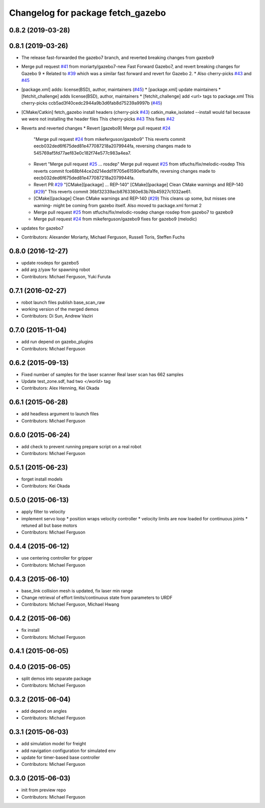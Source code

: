 ^^^^^^^^^^^^^^^^^^^^^^^^^^^^^^^^^^
Changelog for package fetch_gazebo
^^^^^^^^^^^^^^^^^^^^^^^^^^^^^^^^^^

0.8.2 (2019-03-28)
------------------

0.8.1 (2019-03-26)
------------------
* The release fast-forwarded the gazebo7 branch, and reverted breaking changes from gazebo9
* Merge pull request `#41 <https://github.com/fetchrobotics/fetch_gazebo/issues/41>`_ from moriarty/gazebo7-new
  Fast Forward Gazebo7, and revert breaking changes for Gazebo 9
  * Related to `#39 <https://github.com/fetchrobotics/fetch_gazebo/issues/39>`_ which was a similar fast forward and revert for Gazebo 2.
  * Also cherry-picks `#43 <https://github.com/fetchrobotics/fetch_gazebo/issues/43>`_ and `#45 <https://github.com/fetchrobotics/fetch_gazebo/issues/45>`_
* [package.xml] adds: license(BSD), author, maintainers (`#45 <https://github.com/fetchrobotics/fetch_gazebo/issues/45>`_)
  * [package.xml] update maintainers
  * [fetchit_challenge] adds license(BSD), author, maintainers
  * [fetchit_challenge] add <url> tags to package.xml
  This cherry-picks ccb5ad3f40cedc2944a9b3d6fab8d75239a9997b (`#45 <https://github.com/fetchrobotics/fetch_gazebo/issues/45>`_)
* [CMake/Catkin] fetch_gazebo install headers (cherry-pick `#43 <https://github.com/fetchrobotics/fetch_gazebo/issues/43>`_)
  catkin_make_isolated --install would fail because we were not installing the header files
  This cherry-picks `#43 <https://github.com/fetchrobotics/fetch_gazebo/issues/43>`_
  This fixes `#42 <https://github.com/fetchrobotics/fetch_gazebo/issues/42>`_
* Reverts and reverted changes
  * Revert [gazebo9] Merge pull request `#24 <https://github.com/fetchrobotics/fetch_gazebo/issues/24>`_
    "Merge pull request `#24 <https://github.com/fetchrobotics/fetch_gazebo/issues/24>`_ from mikeferguson/gazebo9"
    This reverts commit eecb032ded6f675ded81e477087218a2079944fa, reversing
    changes made to 545769af5fd77aef83e0c182f74e577c983a4ea7.
  * Revert "Merge pull request `#25 <https://github.com/fetchrobotics/fetch_gazebo/issues/25>`_ ... rosdep"
    Merge pull request `#25 <https://github.com/fetchrobotics/fetch_gazebo/issues/25>`_ from stfuchs/fix/melodic-rosdep
    This reverts commit fce68bf44ce2d214edd11f705e61590efbafa1fe, reversing
    changes made to eecb032ded6f675ded81e477087218a2079944fa.
  * Revert PR `#29 <https://github.com/fetchrobotics/fetch_gazebo/issues/29>`_ "[CMake][package] ... REP-140"
    [CMake][package] Clean CMake warnings and REP-140 (`#29 <https://github.com/fetchrobotics/fetch_gazebo/issues/29>`_)"
    This reverts commit 36bf32339acb8763360e63b76b45927c1032ae61.
  * [CMake][package] Clean CMake warnings and REP-140 (`#29 <https://github.com/fetchrobotics/fetch_gazebo/issues/29>`_)
    This cleans up some, but misses one warning- might be coming from gazebo
    itself.
    Also moved to package.xml format 2
  * Merge pull request `#25 <https://github.com/fetchrobotics/fetch_gazebo/issues/25>`_ from stfuchs/fix/melodic-rosdep
    change rosdep from gazebo7 to gazebo9
  * Merge pull request `#24 <https://github.com/fetchrobotics/fetch_gazebo/issues/24>`_ from mikeferguson/gazebo9
    fixes for gazebo9 (melodic)
* updates for gazebo7
* Contributors: Alexander Moriarty, Michael Ferguson, Russell Toris, Steffen Fuchs

0.8.0 (2016-12-27)
------------------
* update rosdeps for gazebo5
* add arg z/yaw for spawning robot
* Contributors: Michael Ferguson, Yuki Furuta

0.7.1 (2016-02-27)
------------------
* robot launch files publish base_scan_raw
* working version of the merged demos
* Contributors: Di Sun, Andrew Vaziri

0.7.0 (2015-11-04)
------------------
* add run depend on gazebo_plugins
* Contributors: Michael Ferguson

0.6.2 (2015-09-13)
------------------
* Fixed number of samples for the laser scanner
  Real laser scan has 662 samples
* Update test_zone.sdf, had two `</world>` tag
* Contributors: Alex Henning, Kei Okada

0.6.1 (2015-06-28)
------------------
* add headless argument to launch files
* Contributors: Michael Ferguson

0.6.0 (2015-06-24)
------------------
* add check to prevent running prepare script on a real robot
* Contributors: Michael Ferguson

0.5.1 (2015-06-23)
------------------
* forget install models
* Contributors: Kei Okada

0.5.0 (2015-06-13)
------------------
* apply filter to velocity
* implement servo loop
  * position wraps velocity controller
  * velocity limits are now loaded for continuous joints
  * retuned all but base motors
* Contributors: Michael Ferguson

0.4.4 (2015-06-12)
------------------
* use centering controller for gripper
* Contributors: Michael Ferguson

0.4.3 (2015-06-10)
------------------
* base_link collision mesh is updated, fix laser min range
* Change retrieval of effort limits/continuous state from parameters to URDF
* Contributors: Michael Ferguson, Michael Hwang

0.4.2 (2015-06-06)
------------------
* fix install
* Contributors: Michael Ferguson

0.4.1 (2015-06-05)
------------------

0.4.0 (2015-06-05)
------------------
* split demos into separate package
* Contributors: Michael Ferguson

0.3.2 (2015-06-04)
------------------
* add depend on angles
* Contributors: Michael Ferguson

0.3.1 (2015-06-03)
------------------
* add simulation model for freight
* add navigation configuration for simulated env
* update for timer-based base controller
* Contributors: Michael Ferguson

0.3.0 (2015-06-03)
------------------
* init from preview repo
* Contributors: Michael Ferguson

